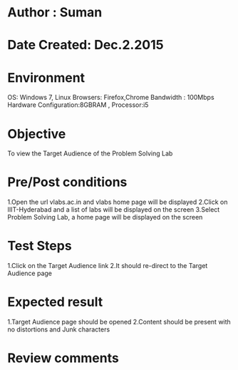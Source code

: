* Author : Suman
* Date Created: Dec.2.2015
* Environment 
OS: Windows 7, Linux
Browsers: Firefox,Chrome
Bandwidth : 100Mbps
Hardware Configuration:8GBRAM , 
Processor:i5
* Objective 
To view the Target Audience of the Problem Solving Lab
* Pre/Post conditions 
1.Open the url vlabs.ac.in and vlabs home page will be displayed 
2.Click on IIIT-Hyderabad and a list of labs will be displayed on the screen 
3.Select Problem Solving Lab, a home page will be displayed on the screen
* Test Steps 
1.Click on the Target Audience link 
2.It should re-direct to the Target Audience page
* Expected result 
1.Target Audience page should be opened
2.Content should be present with no distortions and Junk characters
* Review comments 


